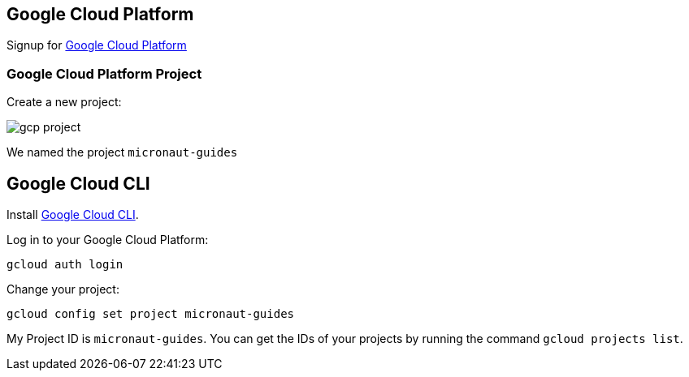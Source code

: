 == Google Cloud Platform

Signup for https://console.cloud.google.com/[Google Cloud Platform]

=== Google Cloud Platform Project

Create a new project:

image:gcp-project.png[]

We named the project `micronaut-guides`

== Google Cloud CLI

Install https://cloud.google.com/sdk[Google Cloud CLI].

Log in to your Google Cloud Platform:

[source,bash]
----
gcloud auth login
----

Change your project:

[source,bash]
----
gcloud config set project micronaut-guides
----

My Project ID is `micronaut-guides`. You can get the IDs of your projects by running the command `gcloud projects list`.
